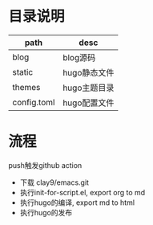 * 目录说明

  | path        | desc         |
  |-------------+--------------|
  | blog        | blog源码     |
  |-------------+--------------|
  | static      | hugo静态文件 |
  |-------------+--------------|
  | themes      | hugo主题目录 |
  |-------------+--------------|
  | config.toml | hugo配置文件 |
  |-------------+--------------|
  
* 流程
  push触发github action
  - 下载 clay9/emacs.git
  - 执行init-for-script.el, export org to md
  - 执行hugo的编译, export md to html
  - 执行hugo的发布
